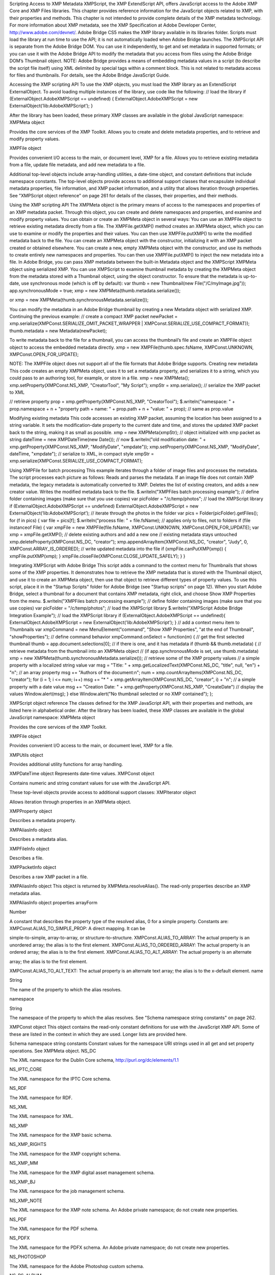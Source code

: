 Scripting Access to XMP Metadata
XMPScript, the XMP ExtendScript API, offers JavaScript access to the Adobe XMP Core and XMP Files
libraries. This chapter provides reference information for the JavaScript objects related to XMP, with their
properties and methods.
This chapter is not intended to provide complete details of the XMP metadata technology. For more
information about XMP metadata, see the XMP Specification at Adobe Developer Center,
http://www.adobe.com/devnet/.
Adobe Bridge CS5 makes the XMP library available in its libraries folder. Scripts must load the library at run
time to use the API; it is not automatically loaded when Adobe Bridge launches. The XMPScript API is
separate from the Adobe Bridge DOM. You can use it independently, to get and set metadata in supported
formats; or you can use it with the Adobe Bridge API to modify the metadata that you access from files
using the Adobe Bridge DOM’s Thumbnail object.
NOTE: Adobe Bridge provides a means of embedding metadata values in a script (to describe the script file
itself) using XML delimited by special tags within a comment block. This is not related to metadata access
for files and thumbnails. For details, see the Adobe Bridge JavaScript Guide.

Accessing the XMP scripting API
To use the XMP objects, you must load the XMP library as an ExtendScript ExternalObject. To avoid
loading multiple instances of the library, use code like the following:
// load the library
if (ExternalObject.AdobeXMPScript == undefined) {
ExternalObject.AdobeXMPScript = new
ExternalObject(’lib:AdobeXMPScript’);
}

After the library has been loaded, these primary XMP classes are available in the global JavaScript
namespace:
XMPMeta object

Provides the core services of the XMP Toolkit. Allows you to create and delete
metadata properties, and to retrieve and modify property values.

XMPFile object

Provides convenient I/O access to the main, or document level, XMP for a file. Allows
you to retrieve existing metadata from a file, update file metadata, and add new
metadata to a file.

Additional top-level objects include array-handling utilities, a date-time object, and constant definitions
that include namespace constants. The top-level objects provide access to additional support classes that
encapsulate individual metadata properties, file information, and XMP packet information, and a utility
that allows iteration through properties.
See "XMPScript object reference" on page 261 for details of the classes, their properties, and their
methods.


Using the XMP scripting API
The XMPMeta object is the primary means of access to the namespaces and properties of an XMP
metadata packet. Through this object, you can create and delete namespaces and properties, and
examine and modify property values.
You can obtain or create an XMPMeta object in several ways:
You can use an XMPFile object to retrieve existing metadata directly from a file. The
XMPFile.getXMP() method creates an XMPMeta object, which you can use to examine or modify the
properties and their values. You can then use XMPFile.putXMP() to write the modified metadata back
to the file.
You can create an XMPMeta object with the constructor, initializing it with an XMP packet created or
obtained elsewhere.
You can create a new, empty XMPMeta object with the constructor, and use its methods to create
entirely new namespaces and properties. You can then use XMPFile.putXMP() to inject the new
metadata into a file.
In Adobe Bridge, you can pass XMP metadata between the built-in Metadata object and the XMPScript
XMPMeta object using serialized XMP.
You can use XMPScript to examine thumbnail metadata by creating the XMPMeta object from the
metadata stored with a Thumbnail object, using the object constructor. To ensure that the metadata is
up-to-date, use synchronous mode (which is off by default):
var thumb = new Thumbnail(new File("/C/myImage.jpg"));
app.synchronousMode = true;
xmp = new XMPMeta(thumb.metadata.serialize());

or
xmp = new XMPMeta(thumb.synchronousMetadata.serialize());

You can modify the metadata in an Adobe Bridge thumbnail by creating a new Metadata object with
serialized XMP. Continuing the previous example:
// create a compact XMP packet
newPacket = xmp.serialize(XMPConst.SERIALIZE_OMIT_PACKET_WRAPPER |
XMPConst.SERIALIZE_USE_COMPACT_FORMAT));
thumb.metadata = new Metadata(newPacket);

To write metadata back to the file for a thumbnail, you can access the thumbnail’s file and create an
XMPFile object object to access the embedded metadata directly.
xmp = new XMPFile(thumb.spec.fsName, XMPConst.UNKNOWN,
XMPConst.OPEN_FOR_UPDATE);

NOTE: The XMPFile object does not support all of the file formats that Adobe Bridge supports.
Creating new metadata
This code creates an empty XMPMeta object, uses it to set a metadata property, and serializes it to a string,
which you could pass to an authoring tool, for example, or store in a file.
xmp = new XMPMeta();
xmp.setProperty(XMPConst.NS_XMP, "CreatorTool", "My Script");
xmpStr = xmp.serialize(); // serialize the XMP packet to XML

// retrieve property
prop = xmp.getProperty(XMPConst.NS_XMP, "CreatorTool");
$.writeln("namespace: " + prop.namespace + \n + "property path + name: " +
prop.path + \n + "value: " + prop); // same as prop.value

Modifying existing metadata
This code accesses an existing XMP packet, assuming the location has been assigned to a string variable. It
sets the modification-date property to the current date and time, and stores the updated XMP packet back
to the string, making it as small as possible.
xmp = new XMPMeta(xmpStr); // object initialized with xmp packet as string
dateTime = new XMPDateTime(new Date()); // now
$.writeln("old modification date: " +
xmp.getProperty(XMPConst.NS_XMP, "ModifyDate", "xmpdate"));
xmp.setProperty(XMPConst.NS_XMP, "ModifyDate", dateTime, "xmpdate");
// serialize to XML, in compact style
xmpStr = xmp.serialize(XMPConst.SERIALIZE_USE_COMPACT_FORMAT);

Using XMPFile for batch processing
This example iterates through a folder of image files and processes the metadata. The script processes
each picture as follows:
Reads and parses the metadata. If an image file does not contain XMP metadata, the legacy metadata
is automatically converted to XMP.
Deletes the list of existing creators, and adds a new creator value.
Writes the modified metadata back to the file.
$.writeln("XMPFiles batch processing example");
// define folder containing images (make sure that you use copies)
var picFolder = "/c/temp/photos";
// load the XMPScript library
if (ExternalObject.AdobeXMPScript == undefined)
ExternalObject.AdobeXMPScript =
new ExternalObject(’lib:AdobeXMPScript’);
// iterate through the photos in the folder
var pics = Folder(picFolder).getFiles();
for (f in pics) {
var file = pics[f];
$.writeln("process file: " + file.fsName);
// applies only to files, not to folders
if (file instanceof File) {
var xmpFile = new XMPFile(file.fsName, XMPConst.UNKNOWN,
XMPConst.OPEN_FOR_UPDATE);
var xmp = xmpFile.getXMP();
// delete existing authors and add a new one
// existing metadata stays untouched
xmp.deleteProperty(XMPConst.NS_DC, "creator");
xmp.appendArrayItem(XMPConst.NS_DC, "creator", "Judy", 0,
XMPConst.ARRAY_IS_ORDERED);
// write updated metadata into the file
if (xmpFile.canPutXMP(xmp)) {
xmpFile.putXMP(xmp);
}
xmpFile.closeFile(XMPConst.CLOSE_UPDATE_SAFELY);
}
}

Integrating XMPScript with Adobe Bridge
This script adds a command to the context menu for Thumbnails that shows some of the XMP properties.
It demonstrates how to retrieve the XMP metadata that is stored with the Thumbnail object, and use it to
create an XMPMeta object, then use that object to retrieve different types of property values.
To use this script, place it in the "Startup Scripts" folder for Adobe Bridge (see "Startup scripts" on page 12).
When you start Adobe Bridge, select a thumbnail for a document that contains XMP metadata, right click,
and choose Show XMP Properties from the menu.
$.writeln("XMPFiles batch processing example");
// define folder containing images (make sure that you use copies)
var picFolder = "/c/temp/photos";
// load the XMPScript library
$.writeln("XMPScript Adobe Bridge Integration Example");
// load the XMPScript library
if (ExternalObject.AdobeXMPScript == undefined){
ExternalObject.AdobeXMPScript = new
ExternalObject(’lib:AdobeXMPScript’);
}
// add a context menu item to Thumbnails
var xmpCommand = new MenuElement("command", "Show XMP Properties",
"at the end of Thumbnail", "showProperties");
// define command behavior
xmpCommand.onSelect = function(m) {
// get the first selected thumbnail
thumb = app.document.selections[0];
// if there is one, and it has metadata
if (thumb && thumb.metadata) {
// retrieve metadata from the thumbnail into an XMPMeta object
// (if app.synchronousMode is set, use thumb.metadata)
xmp = new XMPMeta(thumb.synchronousMetadata.serialize());
// retrieve some of the XMP property values
// a simple property with a localized string value
var msg = "Title: " + xmp.getLocalizedText(XMPConst.NS_DC,
"title", null, "en") + "\n";
// an array property
msg += "Authors of the document:\n";
num = xmp.countArrayItems(XMPConst.NS_DC, "creator");
for (i = 1; i <= num; i++)
msg += "* " + xmp.getArrayItem(XMPConst.NS_DC,
"creator", i) + "\n";
// a simple property with a date value
msg += "Creation Date: " + xmp.getProperty(XMPConst.NS_XMP,
"CreateDate")
// display the values
Window.alert(msg);
}
else
Window.alert("No thumbnail selected or no XMP contained");
};

XMPScript object reference
The classes defined for the XMP JavaScript API, with their properties and methods, are listed here in
alphabetical order.
After the library has been loaded, these XMP classes are available in the global JavaScript namespace:
XMPMeta object

Provides the core services of the XMP Toolkit.

XMPFile object

Provides convenient I/O access to the main, or document level, XMP for a file.

XMPUtils object

Provides additional utility functions for array handling.

XMPDateTime object Represents date-time values.
XMPConst object

Contains numeric and string constant values for use with the JavaScript API.

These top-level objects provide access to additional support classes:
XMPIterator object

Allows iteration through properties in an XMPMeta object.

XMPProperty object

Describes a metadata property.

XMPAliasInfo object

Describes a metadata alias.

XMPFileInfo object

Describes a file.

XMPPacketInfo object

Describes a raw XMP packet in a file.

XMPAliasInfo object
This object is returned by XMPMeta.resolveAlias(). The read-only properties describe an XMP metadata
alias.

XMPAliasInfo object properties
arrayForm

Number

A constant that describes the property type of the resolved alias, 0 for a
simple property. Constants are:
XMPConst.ALIAS_TO_SIMPLE_PROP: A direct mapping. It can be

simple-to-simple, array-to-array, or structure-to-structure.
XMPConst.ALIAS_TO_ARRAY: The actual property is an unordered
array; the alias is to the first element.
XMPConst.ALIAS_TO_ORDERED_ARRAY: The actual property is an
ordered array; the alias is to the first element.
XMPConst.ALIAS_TO_ALT_ARRAY: The actual property is an alternate

array; the alias is to the first element.

XMPConst.ALIAS_TO_ALT_TEXT: The actual property is an alternate
text array; the alias is to the x-default element.
name

String

The name of the property to which the alias resolves.

namespace

String

The namespace of the property to which the alias resolves. See "Schema
namespace string constants" on page 262.

XMPConst object
This object contains the read-only constant definitions for use with the JavaScript XMP API. Some of these
are listed in the context in which they are used. Longer lists are provided here.

Schema namespace string constants
Constant values for the namespace URI strings used in all get and set property operations. See XMPMeta
object.
NS_DC

The XML namespace for the Dublin Core schema,
http://purl.org/dc/elements/1.1

NS_IPTC_CORE

The XML namespace for the IPTC Core schema.

NS_RDF

The XML namespace for RDF.

NS_XML

The XML namespace for XML.

NS_XMP

The XML namespace for the XMP basic schema.

NS_XMP_RIGHTS

The XML namespace for the XMP copyright schema.

NS_XMP_MM

The XML namespace for the XMP digital asset management schema.

NS_XMP_BJ

The XML namespace for the job management schema.

NS_XMP_NOTE

The XML namespace for the XMP note schema. An Adobe private
namespace; do not create new properties.

NS_PDF

The XML namespace for the PDF schema.

NS_PDFX

The XML namespace for the PDFX schema. An Adobe private namespace; do
not create new properties.

NS_PHOTOSHOP

The XML namespace for the Adobe Photoshop custom schema.

NS_PS_ALBUM

The XML namespace for the Adobe Photoshop Album custom schema.

NS_EXIF

The XML namespace for Adobe's EXIF schema.

NS_EXIF_AUX

The XML namespace for Adobe's EXIF auxiliary schema.

NS_TIFF

The XML namespace for Adobe's TIFF schema.

NS_PNG

The XML namespace for the PNG schema.

NS_JPEG

The XML namespace for the JPEG schema.

NS_SWF

The XML namespace for the Flash small web format schema.

NS_JPK

The XML namespace for the JPK schema.

NS_CAMERA_RAW

The XML namespace for the Camera Raw schema.

NS_DM

The XML namespace for the DM schema.

NS_ADOBE_STOCK_PHOTO

The XML namespace for the Adobe Stock Photos schema.

NS_ASF

The XML namespace for the Microsoft advanced streaming format schema.

Type namespace string constants
Constant values for the field-type namespace URI strings used in all structured property operations. See
XMPMeta object.
TYPE_IDENTIFIER_QUAL

The XML namespace for qualifiers of the xmp:Identifier property.

TYPE_DIMENSIONS

The XML namespace for fields of the Dimensions type.

TYPE_TEXT

The XML namespace for the XMP text document schema.

TYPE_PAGEDFILE

The XML namespace for the XMP paged document schema.

TYPE_GRAPHICS

The XML namespace for a structure containing the characteristics of a
colorant (swatch) used in a document.

TYPE_IMAGE

The XML namespace for fields of a graphical image. Used for the Thumbnail
type.

TYPE_FONT

The XML namespace for a structure containing the characteristics of a font
used in a document.


TYPE_RESOURCE_EVENT

The XML namespace for fields of the ResourceEvent type.

TYPE_RESOURCE_REF

The XML namespace for fields of the ResourceRef type.

TYPE_ST_VERSION

The XML namespace for fields of the Version type.

TYPE_ST_JOB

The XML namespace for fields of the JobRef type.

TYPE_MANIFEST_ITEM

The XML namespace for the elements of a manifest array.

TYPE_PDFA_SCHEMA
TYPE_PDFA_PROPERTY
TYPE_PDFA_TYPE
TYPE_PDFA_FIELD
TYPE_PDFA_ID
TYPE_PDFA_EXTENSION

The XML namespaces for PDF subtypes

File format numeric constants
Constant values for supported file types, used in I/O operations. See XMPFile object.
FILE_UNKNOWN

Unknown file-format.

FILE_PDF

PDF

FILE_POSTSCRIPT

PS, general PostScript following DSC conventions

FILE_EPS

EPS, encapsulated PostScript

FILE_JPEG

JPEG

FILE_JPEG2K

JPX, JPEG 2000 file

FILE_TIFF

TIFF

FILE_GIF

GIF

FILE_PNG

PNG

FILE_SWF

SWF, Flash file

FILE_FLA

FLA, Flash authoring file

FILE_FLV

FLV, Flash video file

FILE_MOV

MOV, Quicktime

FILE_AVI

AVI

FILE_CIN

CIN, Cineon

FILE_WAV

WAV

FILE_MP3

MP3

FILE_SES

SES, Audition session

FILE_CEL

CEL, Audition loop

FILE_MPEG

MPEG

FILE_MPEG2

MP2

FILE_MPEG4

MP4

FILE_WMAV

WMAV, Windows Media Audio and Video

FILE_AIFF

AIFF

FILE_HTML

HTML

FILE_XML

XML

FILE_TEXT

TEXT

FILE_PHOTOSHOP

PSD, Photoshop

FILE_ILLUSTRATOR

AI, Illustrator

FILE_INDESIGN

INDD, Indesign

FILE_AE_PROJECT

AE, After Effects

FILE_AE_PROJECT_TEMPLATE

AET, After Effects Project Template

FILE_AE_FILTER_PRESET

FFX, After Effects Filter Preset file

FILE_ENCORE_PROJECT

NCOR, Encore DVD project file

FILE_PREMIERE_PROJECT

PRPJ, Premiere Project file

FILE_PREMIERE_TITLE

PRTL, Premiere Title file


XMPDateTime object
This class represents a date and time. Times include a time zone, and can have up to nanosecond
resolution.

XMPDateTime object constructors
new XMPDateTime ( ); // creates an object containing a 0 date
new XMPDateTime ( date ); // initializes the object with a JavaScript date
new XMPDateTime ( iso8601Date ); // initializes the object with an ISO date
date

A JavaScript Date object.
The time zone is set to the local operation-system time-zone value.
Times in the XMP Toolkit can have up to nanosecond resolution; however, when
converting to or from a JavaScript Date value, time resolution is reduced to milliseconds.

iso8601Date

A string containing a date-time in ISO 8601 format; for example:
"2007-04-10T17:54:50+01:00"

XMPDateTime object properties
All properties are read-write, and allow you to modify the date-time value. If values are set outside the
allowed range, they are automatically set to the minimum or maximum allowed value.
year

Number

The year, in the range [0000...9999].

month

Number

The month, in the range [1...12].

day

Number

The day, in the range [1...31].

hour

Number

The hour, in the range [1...23].

minute

Number

The minute, in the range [1...59].

second

Number

The second, in the range [1...59.

nanosecond

Number

The nanosecond, in the range [0...1e+9 -1].

tzSign

Number

The time zone direction of offset.
0: UTC
-1: west
1: east

tzHour

Number

The time zone hour offset from the prime meridian, in the range [1...23].

tzMinute

Number

The time zone minute offset from the prime meridian, in the range [1...59].

XMPDateTime object functions
compareTo()
XMPDateTimeObj.compareTo(xmpDateTime)
xmpDataTime

Another XMPDateTime object.

Reports the time order of two date-time values.
Returns 0 if the two values are the same, 1 if this date-time is later than the comparison value, -1 if
this date-time is earlier than the comparison value.
convertToLocalTime()
XMPDateTimeObj.convertToLocalTime()

Sets the time zone in this object to the local operating-system time zone, adjusting the time values
from the previous time zone, if necessary.
Returns undefined.
convertToUTCTime()
XMPDateTimeObj.convertToUTCTime()

Sets the time zone in this object to UTC (coordinated universal time), adjusting the time values from
the previous time zone, if necessary.
Returns undefined.

getDate()
XMPDateTimeObj.getDate()

Converts this date-time value to a JavaScript Date. The time zone is normalized (time zones are not
supported in the JavaScript format), and the accuracy is reduced to milliseconds.
Returns a JavaScript Date object.
setLocalTimeZone()
XMPDateTimeObj.setLocalTimeZone()

Sets the time zone in this object to the current operation-system value, replacing any existing value.
Does not affect other fields.
Returns undefined.

XMPFile object
This class corresponds to the Adobe XMP Toolkit's File Handler component, which provides convenient I/O
access to the main, or document level, XMP for a file.
The File Handler supports those file formats in which you can embed XMP metadata, as defined in the XMP
Specification. It allows you to add XMP where none currently exists, expand existing XMP without regard
to existing padding, and reconcile XMP with other metadata formats.
The XMP Toolkit also supplies the Packet Scanner as a fallback solution for unsupported file formats. It
provides more limited accesses to all file formats by performing a dump file scan. It can update a file, but
cannot extend the packet or reconcile other metadata formats.
The XMPScript API does not currently support retrieving thumbnails.
NOTE: You can also use the Adobe Bridge Metadata object to access embedded metadata in files. It
supports thumbnails and previews, and additional file formats such as PDF and Camera Raw. For details,
see the Adobe Bridge JavaScript Guide and Adobe Bridge JavaScript Reference.

XMPFile object constructors
new XMPFile( filePath, format, openFlags)
filePath

A string containing the file path of a document.

format

The file format constant. See "File format numeric constants" on page 264.

openFlags

The open options for the file. One of these constants:
XMPConst.OPEN_FOR_READ Open for read-only access.
XMPConst.OPEN_FOR_UPDATE Open for reading and writing.
XMPConst.OPEN_ONLY_XMP Only the XMP is wanted, allows space/time

optimizations.

XMPConst.OPEN_STRICTLY Be strict about locating XMP and reconciling with other

forms.

XMPConst.OPEN_USE_SMART_HANDLER Require the use of a smart handler. No packet

scanning is performed.

XMPConst.OPEN_USE_PACKET_SCANNING Force packet scanning, do not use a smart

handler.

XMPConst.OPEN_LIMITED_SCANNING Only packet-scan files known to need scanning.

XMPFile class properties
This property is available as a static property of the XMPFile class. It is not necessary to create an instance
to access it.
version

String

The descriptive string for this version of the XMP Toolkit.

XMPFile class functions
This function is available as a static method of the XMPFile class. It is not necessary to create an instance to
call it.
getFormatInfo()
XMPFile.getFormatInfo(format)
format

The file format constant. See "File format numeric constants" on page 264.

Reports the supported features for the given file format.
Returns a logical OR of bit-flag constants, or 0 if the format is not handled. Constants are:
XMPConst.HANDLER_CAN_INJECT_XMP - Can inject first-time XMP into an existing file.
XMPConst.HANDLER_CAN_EXPAND - Can expand XMP or other metadata in an existing file.
XMPConst.HANDLER_CAN_REWRITE - Can copy one file to another, writing new metadata.
XMPConst.HANDLER_PPEFERS_IN_PLACE - Can expand, but prefers in-place update.
XMPConst.HANDLER_CAN_RECONCILE - Supports reconciliation between XMP and other forms.
XMPConst.HANDLER_ALLOWS_ONLY_XMP - Allows access to just the XMP, ignoring other forms.
XMPConst.HANDLER_RETURNS_RAW_PACKETS - File handler returns raw XMP packet information.
XMPConst.HANDLER_RETURNS_TNAIL - File handler returns native thumbnail.
XMPConst.HANDLER_OWNS_FILE - File handler does the file open and close.
XMPConst.HANDLER_ALLOWS_SAFE_UPDATE - File handler allows crash-safe file updates.
XMPConst.HANDLER_NEEDS_READONLY_PACKET - File format needs XMP packet to be read-only.
XMPConst.HANDLER_USES_SIDECAR_XMP - Fle handler uses a sidecar file for the XMP.

XMPFile object functions
canPutXMP()
XMPFileObj.canPutXMP(xmpObj)
XMPFileObj.canPutXMP(xmpPacket)
XMPFileObj.canPutXMP(xmpBuffer)
xmpObj

The XMP metadata as an XMPMeta object.

xmpPacket

The XMP metadata as a string containing an XMP packet.

xmpBuffer

The XMP metadata as an Array of Number containing raw XMP packet data.

Reports whether XMP metadata of a given size can be updated for this file. This is particularly
important if the packet size is increased.
Considers only the length of the serialized packet; does not keep the provided XMP. Use putXMP() to
actually update the XMP in the open file.
Returns true if the given XMP can be put into this file.

closeFile()
XMPFileObj.closeFile(closeFlags)
closeFlags

A close-option constant, or 0. Close options are:
XMPConst.CLOSE_UPDATE_SAFELY Write into a temporary file then swap for

crash safety.

Closes this open file, after writing to it as necessary; that is, if the file was opened for update, and if
the XMP metadata was updated or injected. The options provided when the file was opened
determine whether this function reconciles the XMP with other forms of metadata; that is, whether
any legacy metadata is also updated to be consistent with the XMP metadata.
Returns undefined.
getXMP()
XMPFileObj.getXMP()

Retrieves and parses the existing XMP metadata from this file. If the file format contains legacy
metadata in a format that is recognized by the File Handler, the function creates an XMP packet
containing the metadata.
Returns an XMPMeta object, or null if the files does not contain XMP or convertible legacy
metadata.
getPacketInfo()
XMPFileObj.getPacketInfo()

Retrieves the raw XMP packet from this file, along with information about the packet. The options
with which the file was opened determine whether this function reconciles other forms of metadata
with the XMP.
Returns an XMPPacketInfo object, or null if the files does not contain XMP metadata.
getFileInfo()
XMPFileObj.getFileInfo()

Retrieves basic information about this file.
Returns an XMPFileInfo object.
putXMP()
XMPFileObj.putXMP(xmpObj)
XMPFileObj.putXMP(xmpPacket)
XMPFileObj.putXMP(xmpOBuffer)
xmpObj

The XMP metadata as an XMPMeta object.

xmpPacket

The XMP metadata as a String containing an XMP packet.

xmpBuffer

The XMP metadata as an Array of Number containing raw XMP packet data.

Supplies new XMP metadata for this file. The file is not actually written until closeFile() is called. The
options provided when the file was opened determine whether that function reconciles the XMP
with other forms of metadata; that is, whether any legacy metadata is also updated to be consistent
with the XMP metadata.
Returns undefined.

XMPFileInfo object
This object is returned by XMPFile.getFileInfo(). The read-only properties describe the file represented by
the XMPFile object.
NOTE: This object is not related to the XMP File Info dialog that Adobe Creative Suite 4 applications use to
display metadata.

XMPFileInfo object properties
filePath

String

The absolute path of the file, in JavaScript notation.

format

Number One of the file-format constants. See "File format numeric constants" on
page 264.

handlerFlags

Number The features that are supported for this format. A logical OR of these
bit-flag constants:
XMPConst.HANDLER_CAN_INJECT_XMP - Can inject first-time XMP

into an existing file.

XMPConst.HANDLER_CAN_EXPAND - Can expand XMP or other

metadata in an existing file.

XMPConst.HANDLER_CAN_REWRITE - Can copy one file to another,

writing new metadata.

XMPConst.HANDLER_PPEFERS_IN_PLACE - Can expand, but prefers

in-place update.

XMPConst.HANDLER_CAN_RECONCILE - Supports reconciliation

between XMP and other forms.

XMPConst.HANDLER_ALLOWS_ONLY_XMP - Allows access to just the

XMP, ignoring other forms.

XMPConst.HANDLER_RETURNS_RAW_PACKETS - File handler returns

raw XMP packet information.

XMPConst.HANDLER_RETURNS_TNAIL - File handler returns native

thumbnail.

XMPConst.HANDLER_OWNS_FILE - File handler does the file open and

close.

XMPConst.HANDLER_ALLOWS_SAFE_UPDATE - File handler allows

crash-safe file updates.


openFlags


Number The options with which this file was opened. One of these constants:
XMPConst.OPEN_FOR_READ - Open for read-only access.
XMPConst.OPEN_FOR_UPDATE - Open for reading and writing.
XMPConst.OPEN_ONLY_XMP - Only the XMP is wanted, allows

space/time optimizations.

XMPConst.OPEN_STRICTLY - Be strict about locating XMP and

reconciling with other forms.

XMPConst.OPEN_USE_SMART_HANDLER - Require the use of a smart
handler. No packet scanning is performed.
XMPConst.OPEN_USE_PACKET_SCANNING - Force packet scanning, do
not use a smart handler.
XMPConst.OPEN_LIMITED_SCANNING - Only packet-scan files known
to need scanning.

XMPIterator object
Created by a call to XMPMeta.iterator(). Walks recursively through the properties and qualifiers of an
XMPMeta object, and returns them as XMPProperty objects.
The object has no JavaScript properties.

XMPIterator object functions
next()
XMPIteratorObj.next ( )

Retrieves the next item in the metadata.
Returns an XMPProperty object, or null if there are no more items.
skipSiblings()
XMPIteratorObj.skipSiblings ( )

Skips the subtree below and the siblings of the current node on the subsequent call to next().
Returns undefined.
skipSubtree()
XMPIteratorObj.skipSubtree ( )

Skips the subtree below the current node on the subsequent call to next().
Returns undefined.

XMPMeta object
This class provides the core services of the XMP Toolkit. The functions provide the ability to create and
query metadata properties from an XMP namespace. The class also provides static functions that allow
you to create and query namespaces and aliases.

There is one static property on the class that provides XMP version information; there are no JavaScript
properties in the instance. The object encapsulates a set of metadata properties, which you access
through the object functions.
The generic functions getProperty(), setProperty(), and deleteProperty() allow you to manipulate all types
of properties, when used with appropriately composed path expressions. For convenience, the object also
provides more specific functions for use with specific types of properties, such as arrays.

XMPMeta object constructors
To create an XMPMeta object, use the new operator. The constructor accepts an RDF/XML serialized
metadata packet as a string, or as an array of numbers that contain only byte values. It returns the new
object. If no argument is supplied, the new object is empty; you can use the object’s functions to add
namespaces and properties.
The first call to any of these constructors initializes the library by registering the standard namespaces and
aliases.
new XMPMeta ( ); // creates an empty object
new XMPMeta ( packet );
new XMPMeta ( buffer );
packet

A String containing an XML file or an XMP packet.

buffer

An Array of Number. The UTF-8 or UTF-16 encoded bytes of an XML file or an XMP packet.
This array is the result of XMPMeta.serializeToArray().

XMPMeta class properties
The XMPMeta class provides this static property. It is not necessary to create an instance to access it.
version

String

The descriptive string for this version of the XMP Toolkit.

XMPMeta class functions
The XMPMeta class provides these static functions. It is not necessary to create an instance to call them.
deleteAlias()
XMPMeta.deleteAlias (aliasNS, aliasProp)
aliasNS

The namespace URI string. See "Schema namespace string constants" on
page 262.

aliasProp

The alias property string.

Deletes the specified alias; does not delete the aliased property. If the alias does not exist, does
nothing.
NOTE: Not yet implemented in the XMP Toolkit.
Returns undefined.

deleteNamespace()
XMPMeta.deleteNamespace (namespaceURI)
namespaceURI

The namespace URI string. See "Schema namespace string constants" on
page 262.

Deletes a registered prefix - namespace URI pair.
NOTE: Not yet implemented in the XMP Toolkit.
Returns undefined.
dumpAliases()
XMPMeta.dumpAliases ( )

Creates and returns a human-readable string containing the list of registered aliases and their
targets.
Returns a String.
dumpNamespaces()
XMPMeta.dumpNamespaces ( )

Creates and returns a human-readable string containing the list of registered namespace URIs and
their associated prefixes.
Returns a String.
getNamespacePrefix()
XMPMeta.getNamespacePrefix (namespaceURI)
namespaceURI

The namespace URI string. See "Schema namespace string constants" on
page 262.

Retrieves the prefix associated with a registered namespace URI.
Returns the prefix string followed by a colon.
getNamespaceURI()
XMPMeta.getNamespaceURI (namespacePrefix)
namespacePrefix

The namespace prefix string.

Retrieves the registered namespace URI associated with a namespace prefix.
Returns the URI String.


registerAlias()
XMPMeta.registerAlias (aliasNS, aliasProp, actualNS, actualProp, arrayForm )
aliasNS

The alias namespace string. See "Schema namespace string constants" on
page 262.

aliasProp

The alias property, a simple name string.

actualNS

The namespace string of the aliased property. See "Schema namespace string
constants" on page 262.

actualProp

The aliased property, a simple name string.

arrayForm

Number. The array form for a simple alias to an array item, which controls how
the array is created if it is set for the first time through the alias. One of these
constants:
XMPConst.ALIAS_TO_SIMPLE_PROP (default) - A direct mapping. It can be

simple-to-simple, array-to-array, or structure-to-structure.
XMPConst.ALIAS_TO_ARRAY - The actual is an unordered array, the alias
is to the first element of the array.
XMPConst.ALIAS_TO_ORDERED_ARRAY - The actual is an ordered array,
the alias is to the first element of the array.
XMPConst.ALIAS_TO_ALT_ARRAY - The actual is an alternate array, the
alias is to the first element of the array.
XMPConst.ALIAS_TO_ALT_TEXT - The actual is an alternate-text array (a
localized property), the alias is to the x-default element of the array.

Defines an alias mapping from one namespace and property to another. An alias can be a direct
mapping where the alias and actual property have the same data type, or it can map a simple alias
to an item in an array, either the first item, or the x-default item in an alternate-text array.
Multiple alias names can map to the same actual property, as long as the forms match. If the same
alias and form exists, the call does nothing.
Returns undefined.
registerNamespace()
XMPMeta.registerNamespace (namespaceURI, suggestedPrefix)
namespaceURI

The namespace URI string. See "Schema namespace string constants" on
page 262.

suggestedPrefix

The suggested namespace prefix string.

Registers a namespace with a prefix. If the suggested prefix is already in use, generates, registers,
and returns a different prefix.
Returns a String containing the actual registered prefix. This is the suggestedPrefix, unless that
one is already assigned to another namespace.

resolveAlias()
XMPMeta.resolveAlias (aliasNS, aliasProp)
schemaNS

The alias namespace URI string. See "Schema namespace string constants" on
page 262.

aliasProp

The alias property string.

Retrieves information about the actual property to which an alias is mapped.
Returns an XMPAliasInfo object.

XMPMeta object functions
appendArrayItem()
XMPMetaObj.appendArrayItem(schemaNS, arrayName[, itemOptions],
itemValue[, arrayOptions])
schemaNS

The namespace URI string. See "Schema namespace string constants" on
page 262.

arrayName

The array-type property name string. Can be a general path expression.

itemOptions

Optional. A flag that describes the new item, if it is being created. One of:
0: The default. A simple item, or the type implied by the arrayOptions value.
XMPConst.PROP_IS_ARRAY: The item is an array (of type alt, bag, or seq).
XMPConst.PROP_IS_STRUCT: The item is a structure with nested fields.

itemValue

The new item value string. Pass null for array items that do not have values.

arrayOptions

Optional. A flag that describes the array form. Must be provided if the array is
being created; ignored if the array already exists. One of:
XMPConst.ARRAY_IS_ORDERED - Item order is significant. Implies
XMPConst.PROP_IS_ARRAY.
XMPConst.ARRAY_IS_ALTERNATIVE - Items are mutually exclusive
alternates. Implies XMPConst.PROP_IS_ARRAY and
XMPConst.ARRAY_IS_ORDERED.

Appends an item to an existing array, or creates a new array-type property if the named array does
not exist.
Returns undefined.
countArrayItems()
XMPMetaObj.countArrayItems(schemaNS, arrayName)
schemaNS

The namespace URI string. See "Schema namespace string constants" on
page 262.

arrayName

The array-type property name string. Can be a general path expression.

Reports the number of items in an array-type metadata property.
Returns the number of items.

deleteArrayItem()
XMPMetaObj.deleteArrayItem(schemaNS, arrayName,itemIndex)
schemaNS

The namespace URI string. See "Schema namespace string constants" on
page 262.

arrayName

The array-type property name string. Can be a general path expression.

itemIndex

Number. The 1-based position index of the item. Use
XMPConst.ARRAY_LAST_ITEM to reference the last existing item in the array.

Deletes the metadata tree that has the given array item as its root.
Returns undefined.
deleteProperty()
XMPMetaObj.deleteProperty(schemaNS, propName)
schemaNS

The namespace URI string. See "Schema namespace string constants" on
page 262.

propName

The property name string. Can be a general path expression.

Deletes the metadata tree that has the given property as its root. If the property does not exist, does
nothing.
Returns undefined.
deleteStructField()
XMPMetaObj.deleteStructField(schemaNS, structName, fieldNS, fieldName)
schemaNS

The namespace URI string. See "Schema namespace string constants" on
page 262.

structName

The structure name string. Can be a general path expression.

fieldNS

The field type namespace string. See "Schema namespace string constants" on
page 262.

fieldName

The field name string. Must be a simple XML name.

Deletes the metadata tree that has the given structure field as its root.
Returns undefined.
deleteQualifier()
XMPMetaObj.deleteQualifier(schemaNS, structName, qualNS, qualName)
schemaNS

The namespace URI string. See "Schema namespace string constants" on
page 262.

structName

The structure name string. Can be a general path expression.

qualNS

The URI string of the qualifier namespace.

qualName

The qualifier name string. Must be a simple XML name.

Deletes the metadata tree that has the given qualifier as its root. If the qualifier does not exist, does
nothing.
Returns undefined.

doesArrayItemExist()
XMPMetaObj.doesArrayItemExist(schemaNS, arrayName, itemIndex)
schemaNS

The namespace URI string. See "Schema namespace string constants" on
page 262.

arrayName

The array name string. Can be a general path expression.

itemIndex

Number. The 1-based position index of the item.

Reports whether an array item with a given index currently exists in an existing array in the
metadata.
Returns true if the array and item exist.
doesPropertyExist()
XMPMetaObj.doesPropertyExist(schemaNS, propName)
schemaNS

The namespace URI string. See "Schema namespace string constants" on
page 262.

propName

The property name string. Can be a general path expression.

Reports whether a property with a given name currently exists in the metadata.
Returns true if the property exists.
doesStructFieldExist()
XMPMetaObj.deleteStructField(schemaNS, structName, fieldNS, fieldName)
schemaNS

The namespace URI string. See "Schema namespace string constants" on
page 262.

structName

The structure name string. Can be a general path expression.

fieldNS

The field type namespace string. See "Type namespace string constants" on
page 263.

fieldName

The field name string. Must be a simple XML name.

Reports whether a structure field with a given name currently exists in the metadata.
Returns true if the structure and field exist.
doesQualifierExist()
XMPMetaObj.deleteQualifier(schemaNS, structName, qualNS, qualName)
schemaNS

The namespace URI string. See "Schema namespace string constants" on
page 262.

structName

The structure name string. Can be a general path expression.

qualNS

The qualifier namespace URI string.

qualName

The qualifier name string. Must be a simple XML name.

Reports whether a qualifier with a given name currently exists for a given property.
Returns true if the property and qualifier exist.


dumpObject()
XMPMetaObj.dumpObject ( )

Creates and returns a string containing the metadata content of this object as RDF.
Returns a String.
getArrayItem()
XMPMetaObj.getArrayItem(schemaNS, arrayName, itemIndex)
schemaNS

The namespace URI string. See "Schema namespace string constants" on
page 262.

arrayName

The array name string. Can be a general path expression.

itemIndex

Number. The 1-based position index of the item. Use
XMPConst.ARRAY_LAST_ITEM to reference the last existing item in the array.

Retrieves an item from an array-type metadata property.
Returns an XMPProperty object, or undefined if the property is not found.
getLocalizedText()
XMPMetaObj.getLocalizedText(schemaNS, altTextName, genericLang, specificLang)
schemaNS

The namespace URI string. See "Schema namespace string constants" on
page 262.

altTextName

The alternate-text array name string. Can be a general path expression.

genericLang

The name of the generic language as an RFC 3066 primary subtag. Can be null or
the empty string.

specificLang

The name of the specific language as an RFC 3066 primary subtag; for example,
en-US. Must be specified.

Retrieves the text value for a specific language from an alternate-text array. First tries to match the
specific language. If not found, tries to match the generic language, if specified. If not found, gets
the x-default item, if any. Otherwise, gets the first item.
Returns a String, or undefined if no matching value is not found.

getProperty()
XMPMetaObj.getProperty(schemaNS, propName[, valueType])
schemaNS

The namespace URI string. See "Schema namespace string constants" on
page 262.

propName

The property name string. Can be a general path expression.

valueType

Optional, String. The property data type, one of:
XMPConst.STRING
XMPConst.INTEGER
XMPConst.NUMBER
XMPConst.BOOLEAN
XMPConst.XMPDATE

Retrieves the value and options of a metadata property. Use for top-level, simple properties, or after
using the path-composition functions in the XMPUtils object.
Returns an XMPProperty object, or undefined if the property is not found.
getStructField()
XMPMetaObj.getStructField(schemaNS, structName, fieldNS, fieldName)
schemaNS

The namespace URI string. See "Schema namespace string constants" on
page 262.

structName

The structure name string. Can be a general path expression.

fieldNS

The field type namespace string. See "Type namespace string constants" on
page 263.

fieldName

The field name string. Must be a simple XML name.

Retrieves a field value from within a nested structure in metadata.
Returns an XMPProperty object, or undefined if the property is not found.
getQualifier()
XMPMetaObj.getQualifier(schemaNS, structName, qualNS, qualName)
schemaNS

The namespace URI string. See "Schema namespace string constants" on
page 262.

structName

String. The structure name. Can be a general path expression.

qualNS

String. The URI of the qualifier namespace.

qualName

String. The qualifier name. Must be a simple XML name.

Retrieves a qualifier attached to a metadata property.
Returns an XMPProperty object, or undefined if the property is not found.

insertArrayItem()
XMPMetaObj.insertArrayItem(schemaNS, arrayName, itemIndex, itemValue[, itemOptions])
schemaNS

The namespace URI string. See "Schema namespace string constants" on
page 262.

arrayName

String. The name of an existing array. Can be a general path expression.

itemIndex

Number. The 1-based position index at which to insert the new item. Use
XMPConst.ARRAY_LAST_ITEM to reference the last existing item in the array.

itemValue

String. The new item value. Pass null for array items that do not have values.

itemOptions

Optional. A flag that describes the new item, if it is being created. One of:
0: A simple item, the default.

XMPConst.PROP_IS_ARRAY: The item is an array (of type alt, bag, or seq).
XMPConst.PROP_IS_STRUCT: The item is a structure with nested fields.

Inserts an item into an array, before an existing item. The index positions of all later items are
incremented. The array must exist.
Returns undefined.
iterator()
XMPMetaObj.iterator(options, schemaNS, propName)
options

The set of options that control how the iteration is performed, and how values are
returned. A logical OR of these bit-flag constants:
XMPConst.ITERATOR_JUST_CHILDREN - Limit iteration to immediate
children of the root property. By default, iterates into subtrees.
XMPConst.ITERATOR_JUST_LEAFNODES - Limit iteration to leaf nodes. By

default, iterates into all nodes of a subtree.

XMPConst.ITERATOR_JUST_LEAFNAMES - Return only the leaf part of the

path. By default, returns a full path.

XMPConst.ITERATOR_INCLUDE_ALIASES - Include aliases. By default,

considers only actual properties.

XMPConst.ITERATOR_OMIT_QUALIFIERS - Omit qualifiers from iteration.
schemaNS

The namespace URI string. See "Schema namespace string constants" on
page 262.

propName

The name string of a property within which to iterate. Can be a general path
expression.

Creates an iteration object that can iterate over the properties, arrays, and qualifiers within this
metadata. Specify options, a namespace, and a property to limit the range and granularity of the
resulting items.
Returns an XMPIterator object for this metadata object.

serialize()
XMPMetaObj.serialize([options, padding, indent, newline, baseIndent])
options

Optional. The set of options that control how the serialization is performed. The
options must be logically consistent; if they conflict, the function throws an
exception. A logical OR of these bit-flag constants:
XMPConst.SERIALIZE_OMIT_PACKET_WRAPPER - Do not include an XML

packet wrapper.

XMPConst.SERIALIZE_READ_ONLY_PACKET - Create a read-only XML packet

wrapper.

XMPConst.SERIALIZE_USE_COMPACT_FORMAT - Use a highly compact RDF

syntax and layout.

XMPConst.SERIALIZE_USE_PLAIN_XMP - Serialize a plain XMP (not currently

supported).

XMPConst.SERIALIZE_INCLUDE_THUMBNAIL_PAD - Include typical space for
a JPEG thumbnail in the padding if no xmp:Thumbnail property is present.
XMPConst.SERIALIZE_EXACT_PACKET_LENGTH - Compute padding to meet
the overall packet length provided by the padding parameter. Throws an

exception if the unpadded packet exceeds this length.

XMPConst.SERIALIZE_WRITE_ALIAS_COMMENTS - Include XML comments

for aliases.

padding

Optional, Number.
If the options value is SERIALIZE_EXACT_PACKET_LENGTH, this the exact
length of the packet, including padding characters that are added to meet this
length.
If the options value is not SERIALIZE_EXACT_PACKET_LENGTH, this is a
number of padding characters to add.
Default is 0, meaning to use the appropriate amount of padding.

indent

Optional, String. The string to use as an indent. Default is two spaces.

newline

Optional, String. The newline character to use. Default is U+000A.

baseIndent

Optional, Number. The level of indentation of the outermost XML element. Default
is 0.

Serializes this XMP metadata into a string as RDF.
Returns a String.

serializeToArray()
XMPMetaObj.serializeToArray([options, padding, indent, newline, baseIndent])
options

Optional. The set of options that control how the serialization is performed. The
options must be logically consistent; if they conflict, the function throws an
exception. A logical OR of these bit-flag constants:
XMPConst.SERIALIZE_OMIT_PACKET_WRAPPER: - Do not include an XML

packet wrapper.

XMPConst.SERIALIZE_READ_ONLY_PACKET - Create a read-only XML packet

wrapper.

XMPConst.SERIALIZE_USE_COMPACT_FORMAT - Use a highly compact RDF

syntax and layout.

XMPConst.SERIALIZE_USE_PLAIN_XMP - Serialize plain XMP (not currently

supported).

XMPConst.SERIALIZE_INCLUDE_THUMBNAIL_PAD - Include typical space for
a JPEG thumbnail in the padding if no xmp:Thumbnail property is present.
XMPConst.SERIALIZE_EXACT_PACKET_LENGTH - Compute padding to meet
the overall packet length provided by the padding parameter. Throws an

exception if the unpadded packet exceeds this length.

XMPConst.SERIALIZE_WRITE_ALIAS_COMMENTS - Include XML comments

for aliases.

padding

Optional, Number.
If the options value is SERIALIZE_EXACT_PACKET_LENGTH, this the exact
length of the packet, including padding characters that are added to meet this
length.
If the options value is not SERIALIZE_EXACT_PACKET_LENGTH, this is a
number of padding characters to add.
Default is 0, meaning to use the appropriate amount of padding.

indent

Optional, String. The string to use as an indent. Default is two spaces.

newline

Optional, String. The newline character to use. Default is U+000A.

baseIndent

Optional, Number. The level of indentation of the outermost XML element. Default
is 0.

Serializes this XMP metadata into a string as RDF, then converts that to an array of one-byte numeric
values, the UTF-8 or UTF-16 encoded characters.
Returns an Array of Numbers.

setArrayItem()
XMPMetaObj.setArrayItem(schemaNS, arrayName, itemIndex, itemValue[, itemOptions])
schemaNS

The namespace URI string. See "Schema namespace string constants" on
page 262.

arrayName

The name string of an existing array. Can be a general path expression.

itemIndex

Number. The 1-based position index of the item. Use
XMPConst.ARRAY_LAST_ITEM to replace the last existing item in the array.

itemValue

The new item value string. Pass null for array items that do not have values.

itemOptions

Optional, a flag that describes the new item, if it is being created. One of:
0 - A simple item, the default.

XMPConst.PROP_IS_ARRAY - The item is an array (of type alt, bag, or seq).
XMPConst.PROP_IS_STRUCT - The item is a structure with nested fields.

Replaces an item within an array, or appends an item. The array must exist. To create an item,
appendArrayItem() and insertArrayItem() are preferred.
Returns undefined.
setLocalizedText()
XMPMetaObj.setLocalizedText(schemaNS, altTextName, genericLang, specificLang,
itemValue, setOptions)
schemaNS

The namespace URI string. See "Schema namespace string constants" on
page 262.

altTextName

The name string of the alternate-text array. Can be a general path expression.

genericLang

The name of the generic language as an RFC 3066 primary subtag. Can be null or

the empty string.

specificLang

The name of the specific language as an RFC 3066 primary subtag; for example,
de-CH. Must be specified.

itemValue

The new string value.

setOptions

Not used.

Sets the text value for a specific language in an alternate-text array. Handles special cases for the
x-default item.
Returns undefined.

setStructField()
XMPMetaObj.setStructField(schemaNS, structName, fieldNS, fieldName,
fieldValue[, options])
schemaNS

The namespace URI string. See "Schema namespace string constants" on
page 262.

structName

The name string of an existing structure. Can be a general path expression.

fieldNS

The field type namespace string. See "Type namespace string constants" on
page 263.

fieldName

The field name string. Must be a simple XML name.

fieldValue

The new field value string. Pass null for fields that do not have values.

options

Optional, option flags that describe a new structure. Used only if the structure is
being created. One of:
0 - A simple item, the default.

XMPConst.PROP_IS_ARRAY - The item is an array (of type alt, bag, or seq).
XMPConst.PROP_IS_STRUCT - The item is a structure with nested fields.

Sets the value of a field within a structure-type property, or creates a new field if the named field
does not exist in the structure, or creates a new structure containing the named field if the named
structure does not exist.
Returns undefined.
setQualifier()
XMPMetaObj.setQualifier(schemaNS, propName, qualNS, qualName, qualValue[, options])
schemaNS

The namespace URI string. See "Schema namespace string constants" on
page 262.

propName

The name string of an existing property. Can be a general path expression.

qualNS

The URI of the qualifier namespace. Has the same URI and prefix usage as a schema
namespace.

qualName

String. The name of the qualifier. Must be a simple XML name. Has the same prefix
usage as a property name.

qualValue

The new qualifier value string. Pass null for qualifiers that do not have values.

options

Optional, option flags that describe the qualifier. Used only if the qualifier is being
created. One of:
0 - A simple item, the default.

XMPConst.PROP_IS_ARRAY - The item is an array (of type alt, bag, or seq).
XMPConst.PROP_IS_STRUCT - The item is a structure with nested fields.

Attaches a new qualifier to a metadata property. A qualifier can be added to a simple property, an
array item, a struct field, or another qualifier.
Returns undefined.

setProperty()
XMPMetaObj.setProperty(schemaNS, propName, propValue[, setOptions, valueType])
schemaNS

The namespace URI string. See "Schema namespace string constants" on
page 262.

propName

The property name string. Can be a general path expression.

propValue

The new property value string. Pass null to create an array or non-leaf level
structure property.

setOptions

Optional. The type of property to create, if the named property does not exist.
Default is 0, a simple-valued property. Other constant values are:
XMPConst.PROP_IS_ARRAY - The property is an array (of type alt, bag, or seq).
XMPConst.PROP_IS_STRUCT - The property is a structure with nested fields.

valueType

Optional. The property data type. If supplied, the value is converted to this type.
One of:
XMPConst.STRING
XMPConst.INTEGER
XMPConst.NUMBER
XMPConst.BOOLEAN
XMPConst.XMPDATE

Sets the value of a simple metadata property, creating the property if necessary, or creates a new
array or structure property. For creating array and structure properties, setArrayItem() and
setStructField() are preferred. Use this call to create or set top-level, simple properties, or after using
the path-composition functions in the XMPUtils object.
Returns undefined.
sort()
XMPMetaObj.sort ( )

Sorts the XMP contents alphabetically.
At the top level, sorts namespaces by their prefixes.
Within a namespace, sorts top-level properties are sorted by name.
Within a struct, sorts fields by their qualified name (that is, the XML prefix:local form.
Sorts unordered arrays of simple items by value.
Sorts language alternative arrays by the xml:lang qualifiers, with the "x-default" item placed
first.
Returns undefined.

XMPPacketInfo object
This object is returned by XMPFile.getPacketInfo(). The read-only properties describe the XMP packet for
the file represented by the XMPFile object.

XMPPacketInfo object properties
charForm

Number

The character encoding in the packet, one of:
0 - UTF8
2 - UTF-16, MSB-first (big-endian)
3 - UTF-16, LSB-first (little-endian)
4 - UTF 32, MSB-first (big-endian)
5 - UTF 32, LSB-first (little-endian)

length

Number

The length of the packet in bytes.

offset

Number

The byte-offset from the start of the file where the packet begins.

packet

String

The raw packet data.

padSize

Number

The packet’s padding size in bytes, 0 if unknown.

writeable

Boolean

If true, the packet is writeable.

XMPProperty object
This object is returned by various property accessor functions of the XMPMeta object, such as
getProperty(). The read-only properties describe a metadata property.

XMPProperty object properties
locale

String

The language of the property value. This value is set by calls to
getLocalizedText(), which assigns the language of the selected alternative text
item, if an appropriate item is found.

namespace

String

The namespace of the property; see "Schema namespace string constants" on
page 262. Typically used when browsing metadata with an XMPIterator object.

options

Number A constant that describes the property type, 0 for a simple property. Constants
are:
XMPConst.PROP_IS_ARRAY - The property is an array (of type alt, bag, or
seq).
XMPConst.PROP_IS_STRUCT - The property is a structure with nested

fields.

path

String

The property path, including the property name. For a simple property, the
entire path is the property name.

value

Variant

The value of the property, if any. Arrays and non-leaf levels of structures do not
have values.

XMPUtils object
This class provides additional utility functions for the XMP Toolkit, layered upon the functionality of the
XMPMeta object. It has only static functions, you cannot create an instance.
Path-composition functions such as composeArrayItemPath(), provide support for composing path
expressions to deeply nested properties, which you can then pass to the accessor functions in
XMPMeta object, such as getProperty().
Higher-level functions such as duplicateSubtree() allow you to manipulate the metadata tree in an
XMPMeta object.

XMPUtils class functions
appendProperties()
XMPUtils.appendProperties(source, dest, options)
source

The source XMPMeta object.

dest

The destination XMPMeta object.

options

Option flags that control the copying operation. A logical OR of these bit-flag
constants:
XMPConst.APPEND_ALL_PROPERTIES - Include both internal and external
properties. By default, copies only external properties. This applies only to
top-level properties.
XMPConst.APPEND_REPLACE_OLD_VALUES - Replace the values of existing

properties with the value from the source object. By default, existing values
are retained. This applies to properties at all levels of hierarchy.

XMPConst.APPEND_DELETE_EMPTY_VALUES - Delete properties if the new

value is empty.
Default is 0.

Copies properties from a source XMPMeta object and appends them to a destination XMPMeta
object.
Returns undefined.

catenateArrayItems()
XMPUtils.catenateArrayItems(xmpObj, schemaNS, arrayName, separator, quotes, options)
xmpObj

The XMPMeta object containing the array.

schemaNS

The namespace URI string. See "Schema namespace string constants" on
page 262.

arrayName

The array property name string. Can be a general path expression. Each item in
the array must be a simple string value.

separator

The string used to separate the items in the result string. Default is '; ', an ASCII
semicolon and space (U+003B,U+0020).

quotes

The character used to quote items that contain a separator. Default is '"', an ASCII
double quote (U+0022).

options

Option flag that controls the concatenation. This constant value:
XMPConst.SEPARATE_ALLOW_COMMAS - Allow commas in item values (such
as "LastName, FirstName"). This option must be set the same way in this
function and in separateArrayItems() to reconstruct the items correctly.

Default is 0.
Concatenates a set of array item values into a single string. The resulting string can be separated
back out into array items using separateArrayItems().
Returns the concatenated String.
composeArrayItemPath()
XMPUtils.composeArrayItemPath(schemaNS, arrayName, itemIndex)
schemaNS

The namespace URI string. See "Schema namespace string constants" on
page 262.

arrayName

The array property name string. Can be a general path expression.

itemIndex

Number. The 1-based position index of the item. Use
XMPConst.ARRAY_LAST_ITEM to reference the last existing item in the array. In
this case, the resulting path is ns:arrayName[last()].

Creates and returns a string containing the path expression for an item in an array, using the
registered prefix for the namespace, in the form:
schemaNS:arrayName[itemIndex]

Returns a String.
composeFieldSelector()
XMPUtils.composeFieldSelector(schemaNS, arrayName, fieldNS, fieldName, fieldValue)
schemaNS

The namespace URI string. See "Schema namespace string constants" on
page 262.

arrayName

The array property name string. Can be a general path expression.

fieldNS

The field namespace URI string.

fieldName

The field name. Must be a simple XML name.

fieldValue

The desired field value.

Creates and returns a string containing the path expression to select an alternate item by a field’s
value, using the registered prefixes for the namespaces, in the form:
schemaNS:arrayName[fieldNS:fieldName=’fieldValue’]

Returns a String.
composeLanguageSelector()
XMPUtils.composeLanguageSelector(schemaNS, arrayName, locale)
schemaNS

The namespace URI string. See "Schema namespace string constants" on
page 262.

arrayName

The array property name string. Can be a general path expression.

locale

The RFC3066 locale code string for the desired language.

Creates and returns a string containing the path expression to select an alternate item in an alt
text array by language, using the registered prefix for the namespace, in the form:
schemaNS:arrayName[@xml:lang=’langName’]

Returns a String.
NOTE: Do not use this in place of getLocalizedText() or setLocalizedText(). Those functions provide
extra logic to choose the appropriate language and maintain consistency with the x-default value.
This function provides a path expression for an explicit language, and only for that language.
composeStructFieldPath()
XMPUtils.composeStructFieldPath(schemaNS, structName, fieldNS, fieldName)
schemaNS

The namespace URI string. See "Schema namespace string constants" on
page 262.

structName

The structure property name string. Can be a general path expression.

fieldNS

The field namespace URI string.

fieldName

The field name. Must be a simple XML name.

Creates and returns a string containing the path expression for a field in a structure, using the
registered prefixes for the namespaces, in the form:
schemaNS:structName/fieldNS:fieldName

Returns a String.
composeQualifierPath()
XMPUtils.composeQualifierPath(schemaNS, propName, qualNS, qualName)
schemaNS

The namespace URI string. See "Schema namespace string constants" on
page 262.

propName

The property name string. Can be a general path expression.

qualNS

The qualifier namespace URI string.

qualName

The qualifier name. Must be a simple XML name.

Creates and returns a string containing the path expression for a qualifier attached to a property,
using the registered prefix for the namespace, in the form:
schemaNS:propName/?qualNS:qualName

Returns a String.
duplicateSubtree()
XMPUtils.duplicateSubtree(source, dest, sourceNS, sourceRoot,
destNS, destRoot, options)
source

The source XMPMeta object.

dest

The destination XMPMeta object.

sourceNS

The source namespace URI string. See "Schema namespace string constants" on
page 262.

sourceRoot

The property name string for the root location of the source subtree. Can be a
general path expression.

destNS

The destination namespace URI string. See "Schema namespace string constants"
on page 262.

destRoot

Optional. The property name string for the root location of the destination
subtree. Can be a general path expression. Default is the source root location.

options

Option flags that control the copying operation. A logical OR of these bit-flag
constants:
XMPConst.APPEND_ALL_PROPERTIES - Include both internal and external
properties. By default, copies only external properties. This applies only to
top-level properties.
XMPConst.APPEND_REPLACE_OLD_VALUES - Replace the values of existing

properties with the value from the source object. By default, existing values
are retained. This applies to properties at all levels of hierarchy.

XMPConst.APPEND_DELETE_EMPTY_VALUES - Delete properties if the new

value is empty.
Default is 0.

Copies properties in the specified subtree from a source XMPMeta object and adds them into a
destination XMPMeta object.
Returns undefined.

removeProperties()
XMPUtils.removeProperties(xmpObj, schemaNS, propName, options)
xmpObj

The XMPMeta object.

schemaNS

Optional. The namespace URI string. See "Schema namespace string constants"
on page 262. Must be supplied if a property name is supplied.

propName

Optional. The property name string. Can be a general path expression.

options

Option flags that control the deletion operation. A logical OR of these bit-flag
constants:
XMPConst.REMOVE_ALL_PROPERTIES - Remove internal and external
properties. By default, removes only external properties. Applies only to
top-level properties.
XMPConst.REMOVE_INCLUDE_ALIASES - Remove aliases defined in the
namespace. If the property name is supplied, removes it regardless of this
option.

Default is 0.
Removes multiple properties from an XMPMeta object.
If both the namespace and property name are supplied, removes the property if it is external,
even if it is an alias. If it is internal, removes it if the option XMPConst.REMOVE_ALL_PROPERTIES
is specified.
If the namespace is supplied and the property name is not, removes all external properties in
the namespace, and optionally all internal properties. Removes aliases only if the option
XMPConst.REMOVE_INCLUDE_ALIASES is specified.
If neither the namespace nor the property name are supplied, removes all external properties,
and optionally all internal properties. Aliases are handled implicitly, because the associated
actual is removed.
Returns undefined.

separateArrayItems()
XMPUtils.separateArrayItems(xmpObj, schemaNS, arrayName, arrayOptions, concatString)
xmpObj

The XMPMeta object containing the array.

schemaNS

The namespace URI string. See "Schema namespace string constants" on
page 262.

arrayName

The array property name string. Can be a general path expression. Each item in
the array must be a simple string value.

arrayOptions

Option flags that control how the array property is updated from the separated
string. A logical OR of these bit-flag constants:
XMPConst.APPEND_ALL_PROPERTIES - Include both internal and external
properties. By default, copies only external properties. This applies only to
top-level properties.
XMPConst.APPEND_REPLACE_OLD_VALUES - Replace the values of existing

properties with the value from the source object. By default, existing values
are retained. This applies to properties at all levels of hierarchy.

XMPConst.APPEND_DELETE_EMPTY_VALUES - Delete properties if the new

value is empty.

XMPConst.SEPARATE_ALLOW_COMMAS - Allow commas in item values. If not
specified, an item containing a comma (such as "LastName, FirstName") is
separated into two array items.

Default is 0.
concatString

The string containing the concatenated array values, as returned by
catenateArrayItems().

Updates individual array item strings in the XMPMeta object from a concatenated string returned by
catenateArrayItems(). Recognizes a large set of separator characters, including semicolons, commas,
tab, return, linefeed, and multiple spaces.
Returns undefined.
